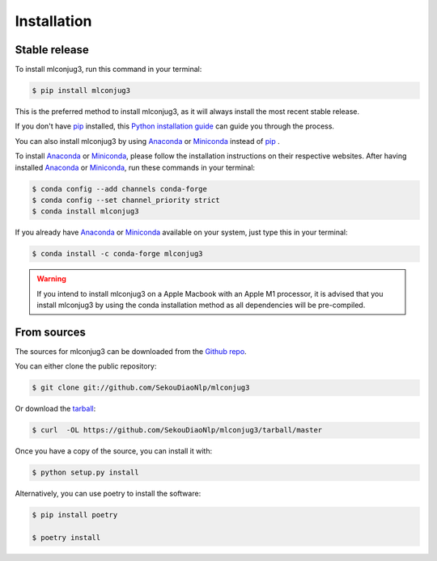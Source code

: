 ============
Installation
============


Stable release
--------------

To install mlconjug3, run this command in your terminal:

.. code-block:: console

    $ pip install mlconjug3

This is the preferred method to install mlconjug3, as it will always install the most recent stable release.

If you don't have `pip`_ installed, this `Python installation guide`_ can guide
you through the process.


You can also install mlconjug3 by using Anaconda_ or Miniconda_ instead of `pip`_ .

To install Anaconda_ or Miniconda_, please follow the installation instructions on their respective websites.
After having installed Anaconda_ or Miniconda_, run these commands in your terminal:

.. code-block:: console

    $ conda config --add channels conda-forge
    $ conda config --set channel_priority strict
    $ conda install mlconjug3

If you already have Anaconda_ or Miniconda_ available on your system, just type this in your terminal:

.. code-block:: console

    $ conda install -c conda-forge mlconjug3
.. warning::
    If you intend to install mlconjug3 on a Apple Macbook with an Apple M1 processor,
    it is advised that you install mlconjug3 by using the conda installation method as all dependencies will be pre-compiled.

.. _pip: https://pip.pypa.io
.. _Python installation guide: http://docs.python-guide.org/en/latest/starting/installation/
.. _Anaconda: https://www.anaconda.com/products/individual
.. _Miniconda: https://docs.conda.io/en/latest/miniconda.html


From sources
------------

The sources for mlconjug3 can be downloaded from the `Github repo`_.

You can either clone the public repository:

.. code-block:: console

    $ git clone git://github.com/SekouDiaoNlp/mlconjug3

Or download the `tarball`_:

.. code-block:: console

    $ curl  -OL https://github.com/SekouDiaoNlp/mlconjug3/tarball/master

Once you have a copy of the source, you can install it with:

.. code-block:: console

    $ python setup.py install


Alternatively, you can use poetry to install the software:

.. code-block:: console

    $ pip install poetry
    
    $ poetry install


.. _Github repo: https://github.com/SekouDiaoNlp/mlconjug3
.. _tarball: https://github.com/SekouDiaoNlp/mlconjug3/tarball/master
